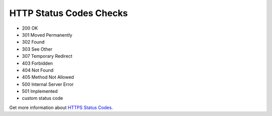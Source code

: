 HTTP Status Codes Checks
========================

* 200 OK
* 301 Moved Permanently
* 302 Found
* 303 See Other
* 307 Temporary Redirect
* 403 Forbidden
* 404 Not Found
* 405 Method Not Allowed
* 500 Internal Server Error
* 501 Implemented
* custom status code

.. image:: http-status-codes.png
   :alt: HTTP Status Codes
   :align: center 

Get more information about `HTTPS Status Codes <https://en.wikipedia.org/wiki/List_of_HTTP_status_codes>`_.
